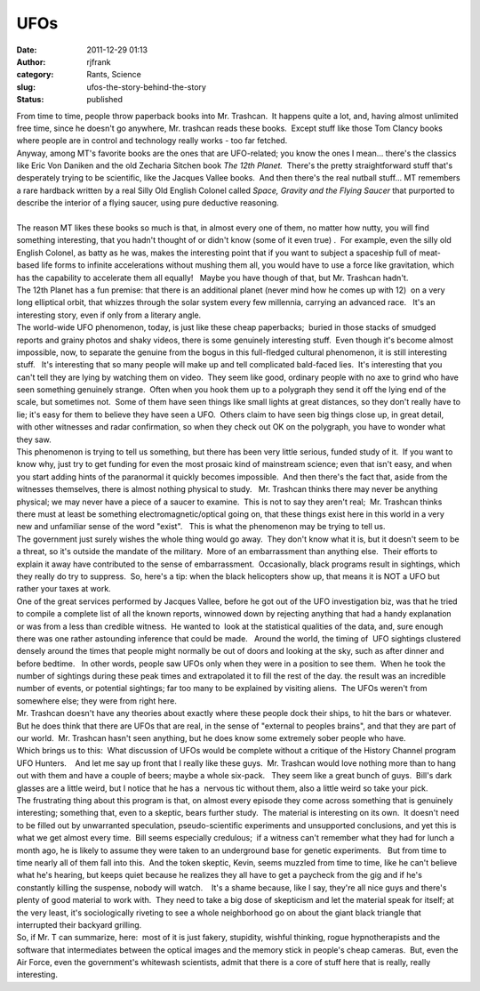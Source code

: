UFOs
####
:date: 2011-12-29 01:13
:author: rjfrank
:category: Rants, Science
:slug: ufos-the-story-behind-the-story
:status: published

| From time to time, people throw paperback books into Mr. Trashcan.  It happens quite a lot, and, having almost unlimited free time, since he doesn't go anywhere, Mr. trashcan reads these books.  Except stuff like those Tom Clancy books where people are in control and technology really works - too far fetched.
| Anyway, among MT's favorite books are the ones that are UFO-related; you know the ones I mean... there's the classics like Eric Von Daniken and the old Zecharia Sitchen book *The 12th Planet.*  There's the pretty straightforward stuff that's desperately trying to be scientific, like the Jacques Vallee books.  And then there's the real nutball stuff... MT remembers a rare hardback written by a real Silly Old English Colonel called *Space, Gravity and the Flying Saucer* that purported to describe the interior of a flying saucer, using pure deductive reasoning.
| 
| The reason MT likes these books so much is that, in almost every one of them, no matter how nutty, you will find something interesting, that you hadn't thought of or didn't know (some of it even true) .  For example, even the silly old English Colonel, as batty as he was, makes the interesting point that if you want to subject a spaceship full of meat-based life forms to infinite accelerations without mushing them all, you would have to use a force like gravitation, which has the capability to accelerate them all equally!   Maybe you have though of that, but Mr. Trashcan hadn't.
| The 12th Planet has a fun premise: that there is an additional planet (never mind how he comes up with 12)  on a very long elliptical orbit, that whizzes through the solar system every few millennia, carrying an advanced race.   It's an interesting story, even if only from a literary angle.
| The world-wide UFO phenomenon, today, is just like these cheap paperbacks;  buried in those stacks of smudged reports and grainy photos and shaky videos, there is some genuinely interesting stuff.  Even though it's become almost impossible, now, to separate the genuine from the bogus in this full-fledged cultural phenomenon, it is still interesting stuff.   It's interesting that so many people will make up and tell complicated bald-faced lies.  It's interesting that you can't tell they are lying by watching them on video.  They seem like good, ordinary people with no axe to grind who have seen something genuinely strange.  Often when you hook them up to a polygraph they send it off the lying end of the scale, but sometimes not.  Some of them have seen things like small lights at great distances, so they don't really have to lie; it's easy for them to believe they have seen a UFO.  Others claim to have seen big things close up, in great detail, with other witnesses and radar confirmation, so when they check out OK on the polygraph, you have to wonder what they saw.
| This phenomenon is trying to tell us something, but there has been very little serious, funded study of it.  If you want to know why, just try to get funding for even the most prosaic kind of mainstream science; even that isn't easy, and when you start adding hints of the paranormal it quickly becomes impossible.  And then there's the fact that, aside from the witnesses themselves, there is almost nothing physical to study.   Mr. Trashcan thinks there may never be anything physical; we may never have a piece of a saucer to examine.  This is not to say they aren't real;  Mr. Trashcan thinks there must at least be something electromagnetic/optical going on, that these things exist here in this world in a very new and unfamiliar sense of the word "exist".   This is what the phenomenon may be trying to tell us.
| The government just surely wishes the whole thing would go away.  They don't know what it is, but it doesn't seem to be a threat, so it's outside the mandate of the military.  More of an embarrassment than anything else.  Their efforts to explain it away have contributed to the sense of embarrassment.  Occasionally, black programs result in sightings, which they really do try to suppress.  So, here's a tip: when the black helicopters show up, that means it is NOT a UFO but rather your taxes at work.
| One of the great services performed by Jacques Vallee, before he got out of the UFO investigation biz, was that he tried to compile a complete list of all the known reports, winnowed down by rejecting anything that had a handy explanation  or was from a less than credible witness.  He wanted to  look at the statistical qualities of the data, and, sure enough there was one rather astounding inference that could be made.   Around the world, the timing of  UFO sightings clustered densely around the times that people might normally be out of doors and looking at the sky, such as after dinner and before bedtime.   In other words, people saw UFOs only when they were in a position to see them.  When he took the number of sightings during these peak times and extrapolated it to fill the rest of the day. the result was an incredible number of events, or potential sightings; far too many to be explained by visiting aliens.  The UFOs weren't from somewhere else; they were from right here.
| Mr. Trashcan doesn't have any theories about exactly where these people dock their ships, to hit the bars or whatever.  But he does think that there are UFOs that are real, in the sense of "external to peoples brains", and that they are part of our world.  Mr. Trashcan hasn't seen anything, but he does know some extremely sober people who have.
| Which brings us to this:  What discussion of UFOs would be complete without a critique of the History Channel program UFO Hunters.    And let me say up front that I really like these guys.  Mr. Trashcan would love nothing more than to hang out with them and have a couple of beers; maybe a whole six-pack.   They seem like a great bunch of guys.  Bill's dark glasses are a little weird, but I notice that he has a  nervous tic without them, also a little weird so take your pick.
| The frustrating thing about this program is that, on almost every episode they come across something that is genuinely interesting; something that, even to a skeptic, bears further study.  The material is interesting on its own.  It doesn't need to be filled out by unwarranted speculation, pseudo-scientific experiments and unsupported conclusions, and yet this is what we get almost every time.  Bill seems especially credulous;  if a witness can't remember what they had for lunch a month ago, he is likely to assume they were taken to an underground base for genetic experiments.   But from time to time nearly all of them fall into this.  And the token skeptic, Kevin, seems muzzled from time to time, like he can't believe what he's hearing, but keeps quiet because he realizes they all have to get a paycheck from the gig and if he's constantly killing the suspense, nobody will watch.    It's a shame because, like I say, they're all nice guys and there's plenty of good material to work with.  They need to take a big dose of skepticism and let the material speak for itself; at the very least, it's sociologically riveting to see a whole neighborhood go on about the giant black triangle that interrupted their backyard grilling.
| So, if Mr. T can summarize, here:  most of it is just fakery, stupidity, wishful thinking, rogue hypnotherapists and the software that intermediates between the optical images and the memory stick in people's cheap cameras.  But, even the Air Force, even the government's whitewash scientists, admit that there is a core of stuff here that is really, really interesting.
